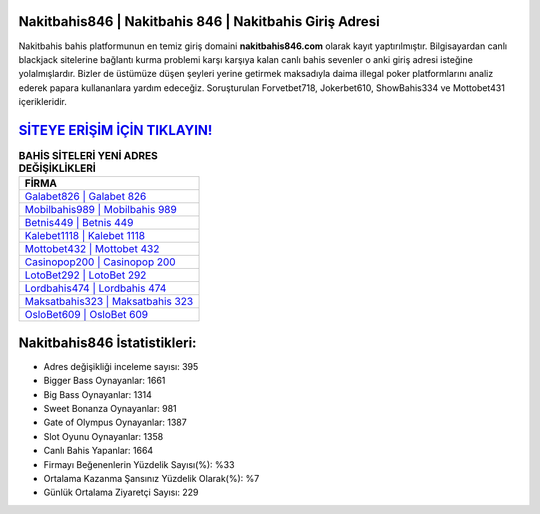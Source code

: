 ﻿Nakitbahis846 | Nakitbahis 846 | Nakitbahis Giriş Adresi
===================================

.. image:: images/nakitbahis-giris.jpg
   :width: 600
   
Nakitbahis bahis platformunun en temiz giriş domaini **nakitbahis846.com** olarak kayıt yaptırılmıştır. Bilgisayardan canlı blackjack sitelerine bağlantı kurma problemi karşı karşıya kalan canlı bahis sevenler o anki giriş adresi isteğine yolalmışlardır. Bizler de üstümüze düşen şeyleri yerine getirmek maksadıyla daima illegal poker platformlarını analiz ederek papara kullananlara yardım edeceğiz. Soruşturulan Forvetbet718, Jokerbet610, ShowBahis334 ve Mottobet431 içerikleridir.

`SİTEYE ERİŞİM İÇİN TIKLAYIN! <https://cutt.ly/QwVVg2Vk>`_
==============

.. list-table:: **BAHİS SİTELERİ YENİ ADRES DEĞİŞİKLİKLERİ**
   :widths: 100
   :header-rows: 1

   * - FİRMA
   * - `Galabet826 | Galabet 826 <galabet826-galabet-826-galabet-giris-adresi.html>`_
   * - `Mobilbahis989 | Mobilbahis 989 <mobilbahis989-mobilbahis-989-mobilbahis-giris-adresi.html>`_
   * - `Betnis449 | Betnis 449 <betnis449-betnis-449-betnis-giris-adresi.html>`_	 
   * - `Kalebet1118 | Kalebet 1118 <kalebet1118-kalebet-1118-kalebet-giris-adresi.html>`_	 
   * - `Mottobet432 | Mottobet 432 <mottobet432-mottobet-432-mottobet-giris-adresi.html>`_ 
   * - `Casinopop200 | Casinopop 200 <casinopop200-casinopop-200-casinopop-giris-adresi.html>`_
   * - `LotoBet292 | LotoBet 292 <lotobet292-lotobet-292-lotobet-giris-adresi.html>`_	 
   * - `Lordbahis474 | Lordbahis 474 <lordbahis474-lordbahis-474-lordbahis-giris-adresi.html>`_
   * - `Maksatbahis323 | Maksatbahis 323 <maksatbahis323-maksatbahis-323-maksatbahis-giris-adresi.html>`_
   * - `OsloBet609 | OsloBet 609 <oslobet609-oslobet-609-oslobet-giris-adresi.html>`_
	 
Nakitbahis846 İstatistikleri:
===================================	 
* Adres değişikliği inceleme sayısı: 395
* Bigger Bass Oynayanlar: 1661
* Big Bass Oynayanlar: 1314
* Sweet Bonanza Oynayanlar: 981
* Gate of Olympus Oynayanlar: 1387
* Slot Oyunu Oynayanlar: 1358
* Canlı Bahis Yapanlar: 1664
* Firmayı Beğenenlerin Yüzdelik Sayısı(%): %33
* Ortalama Kazanma Şansınız Yüzdelik Olarak(%): %7
* Günlük Ortalama Ziyaretçi Sayısı: 229
